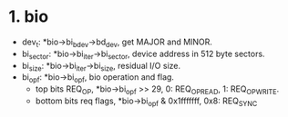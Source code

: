 * 1. bio
+ dev_t: *bio->bi_bdev->bd_dev, get MAJOR and MINOR.
+ bi_sector: *bio->bi_iter->bi_sector, device address in 512 byte sectors.
+ bi_size: *bio->bi_iter->bi_size, residual I/O size.
+ bi_opf: *bio->bi_opf, bio operation and flag.
  - top bits REQ_OP, *bio->bi_opf >> 29, 0: REQ_OP_READ, 1: REQ_OP_WRITE.
  - bottom bits req flags, *bio->bi_opf & 0x1fffffff, 0x8: REQ_SYNC




